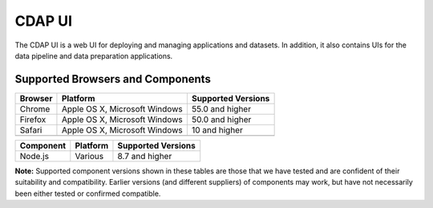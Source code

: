 .. meta::
    :author: Cask Data, Inc.
    :copyright: Copyright © 2014-2018 Cask Data, Inc.

.. _cdap-console:
.. _cdap-ui:

=======
CDAP UI
=======

The CDAP UI is a web UI for deploying and managing applications and datasets. In addition, it also contains UIs
for the data pipeline and data preparation applications.

Supported Browsers and Components
---------------------------------
+-------------------+--------------------------------+---------------------+
| Browser           | Platform                       | Supported Versions  |
+===================+================================+=====================+
| Chrome            | Apple OS X, Microsoft Windows  | 55.0 and higher     |
+-------------------+--------------------------------+---------------------+
| Firefox           | Apple OS X, Microsoft Windows  | 50.0 and higher     |
+-------------------+--------------------------------+---------------------+
| Safari            | Apple OS X, Microsoft Windows  | 10 and higher       |
+-------------------+--------------------------------+---------------------+
|                   |                                |                     |
+-------------------+--------------------------------+---------------------+


+-------------------+--------------------------------+---------------------+
| Component         | Platform                       | Supported Versions  |
+===================+================================+=====================+
| Node.js           | Various                        | 8.7 and higher      |
+-------------------+--------------------------------+---------------------+

**Note:** Supported component versions shown in these tables are those that we have tested
and are confident of their suitability and compatibility. Earlier versions (and different
suppliers) of components may work, but have not necessarily been either tested or
confirmed compatible.



